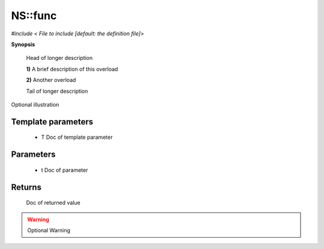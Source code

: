 ..
   Generated automatically by cpp2rst

.. highlight:: c
.. role:: red
.. role:: green
.. role:: param


.. _NS__func:

NS::func
========

*#include < File to include [default: the definition file]>*



**Synopsis**

 .. rst-class:: cppsynopsis

    1. | :green:`template<typename T>`
       | T :red:`func` (T :param:`t`)

    2. | :green:`template<typename T>`
       | T :red:`func` ()

 Head of longer description



 **1)**   A brief description of this overload



 **2)**   Another overload

 Tail of longer description



.. figure:: image.png
   :alt:  Optional illustration
   :align: center

Optional illustration


Template parameters
^^^^^^^^^^^^^^^^^^^

 * :param:`T`  Doc of template parameter


Parameters
^^^^^^^^^^

 * :param:`t`   Doc of parameter


Returns
^^^^^^^

   Doc of returned value

.. warning::
     Optional Warning
